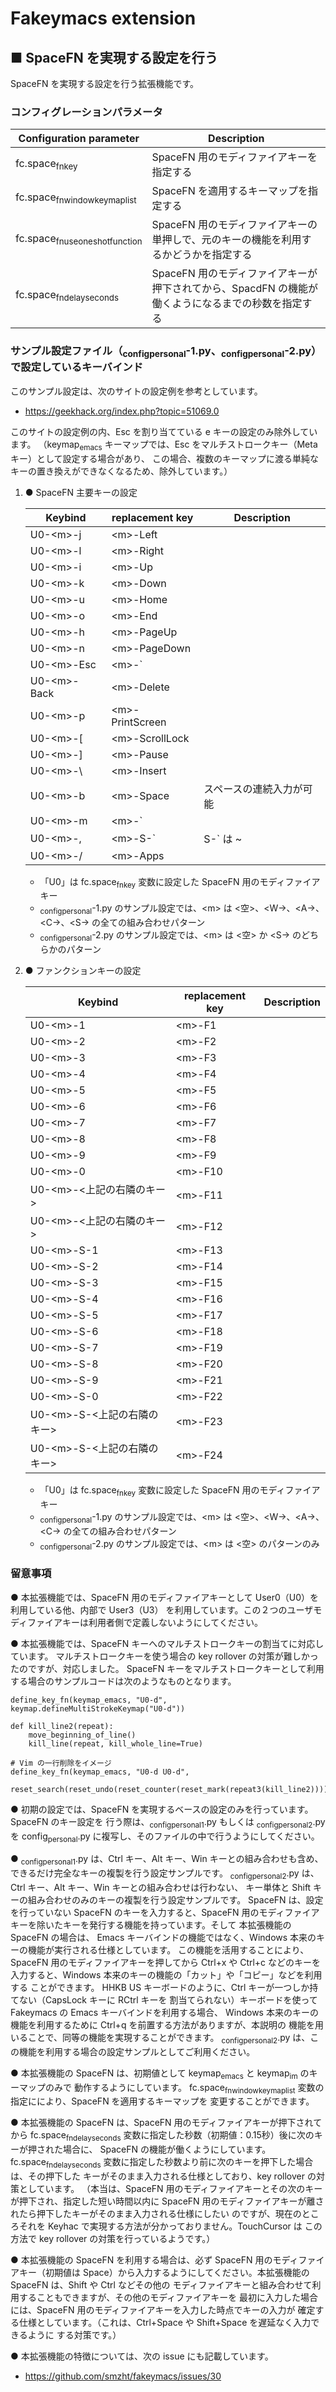#+STARTUP: showall indent

* Fakeymacs extension

** ■ SpaceFN を実現する設定を行う

SpaceFN を実現する設定を行う拡張機能です。

*** コンフィグレーションパラメータ

|----------------------------------+----------------------------------------------------------------------------------------------------|
| Configuration parameter          | Description                                                                                        |
|----------------------------------+----------------------------------------------------------------------------------------------------|
| fc.space_fn_key                  | SpaceFN 用のモディファイアキーを指定する                                                           |
| fc.space_fn_window_keymap_list   | SpaceFN を適用するキーマップを指定する                                                             |
| fc.space_fn_use_oneshot_function | SpaceFN 用のモディファイアキーの単押しで、元のキーの機能を利用するかどうかを指定する               |
| fc.space_fn_delay_seconds        | SpaceFN 用のモディファイアキーが押下されてから、SpacdFN の機能が働くようになるまでの秒数を指定する |
|----------------------------------+----------------------------------------------------------------------------------------------------|

*** サンプル設定ファイル（_config_personal-1.py、_config_personal-2.py）で設定しているキーバインド

このサンプル設定は、次のサイトの設定例を参考としています。

- https://geekhack.org/index.php?topic=51069.0

このサイトの設定例の内、Esc を割り当てている e キーの設定のみ除外しています。
（keymap_emacs キーマップでは、Esc をマルチストロークキー（Meta キー）として設定する場合があり、
この場合、複数のキーマップに渡る単純なキーの置き換えができなくなるため、除外しています。）

**** ● SpaceFN 主要キーの設定

|-------------+-----------------+--------------------------|
| Keybind     | replacement key | Description              |
|-------------+-----------------+--------------------------|
| U0-<m>-j    | <m>-Left        |                          |
| U0-<m>-l    | <m>-Right       |                          |
| U0-<m>-i    | <m>-Up          |                          |
| U0-<m>-k    | <m>-Down        |                          |
| U0-<m>-u    | <m>-Home        |                          |
| U0-<m>-o    | <m>-End         |                          |
| U0-<m>-h    | <m>-PageUp      |                          |
| U0-<m>-n    | <m>-PageDown    |                          |
| U0-<m>-Esc  | <m>-`           |                          |
| U0-<m>-Back | <m>-Delete      |                          |
| U0-<m>-p    | <m>-PrintScreen |                          |
| U0-<m>-[    | <m>-ScrollLock  |                          |
| U0-<m>-]    | <m>-Pause       |                          |
| U0-<m>-\    | <m>-Insert      |                          |
| U0-<m>-b    | <m>-Space       | スペースの連続入力が可能 |
| U0-<m>-m    | <m>-`           |                          |
| U0-<m>-,    | <m>-S-`         | S-` は ~                 |
| U0-<m>-/    | <m>-Apps        |                          |
|-------------+-----------------+--------------------------|

- 「U0」は fc.space_fn_key 変数に設定した SpaceFN 用のモディファイアキー
- _config_personal-1.py のサンプル設定では、<m> は <空>、<W->、<A->、<C->、<S-> の全ての組み合わせパターン
- _config_personal-2.py のサンプル設定では、<m> は <空> か <S-> のどちらかのパターン

**** ● ファンクションキーの設定

|-----------------------------+-----------------+-------------|
| Keybind                     | replacement key | Description |
|-----------------------------+-----------------+-------------|
| U0-<m>-1                    | <m>-F1          |             |
| U0-<m>-2                    | <m>-F2          |             |
| U0-<m>-3                    | <m>-F3          |             |
| U0-<m>-4                    | <m>-F4          |             |
| U0-<m>-5                    | <m>-F5          |             |
| U0-<m>-6                    | <m>-F6          |             |
| U0-<m>-7                    | <m>-F7          |             |
| U0-<m>-8                    | <m>-F8          |             |
| U0-<m>-9                    | <m>-F9          |             |
| U0-<m>-0                    | <m>-F10         |             |
| U0-<m>-<上記の右隣のキー>   | <m>-F11         |             |
| U0-<m>-<上記の右隣のキー>   | <m>-F12         |             |
| U0-<m>-S-1                  | <m>-F13         |             |
| U0-<m>-S-2                  | <m>-F14         |             |
| U0-<m>-S-3                  | <m>-F15         |             |
| U0-<m>-S-4                  | <m>-F16         |             |
| U0-<m>-S-5                  | <m>-F17         |             |
| U0-<m>-S-6                  | <m>-F18         |             |
| U0-<m>-S-7                  | <m>-F19         |             |
| U0-<m>-S-8                  | <m>-F20         |             |
| U0-<m>-S-9                  | <m>-F21         |             |
| U0-<m>-S-0                  | <m>-F22         |             |
| U0-<m>-S-<上記の右隣のキー> | <m>-F23         |             |
| U0-<m>-S-<上記の右隣のキー> | <m>-F24         |             |
|-----------------------------+-----------------+-------------|

- 「U0」は fc.space_fn_key 変数に設定した SpaceFN 用のモディファイアキー
- _config_personal-1.py のサンプル設定では、<m> は <空>、<W->、<A->、<C-> の全ての組み合わせパターン
- _config_personal-2.py のサンプル設定では、<m> は <空> のパターンのみ

*** 留意事項

● 本拡張機能では、SpaceFN 用のモディファイアキーとして User0（U0）を利用している他、内部で User3（U3）
を利用しています。この２つのユーザモディファイアキーは利用者側で定義しないようにしてください。

● 本拡張機能では、SpaceFN キーへのマルチストロークキーの割当てに対応しています。
マルチストロークキーを使う場合の key rollover の対策が難しかったのですが、対応しました。
SpaceFN キーをマルチストロークキーとして利用する場合のサンプルコードは次のようなものとなります。

#+BEGIN_EXAMPLE
define_key_fn(keymap_emacs, "U0-d", keymap.defineMultiStrokeKeymap("U0-d"))

def kill_line2(repeat):
    move_beginning_of_line()
    kill_line(repeat, kill_whole_line=True)

# Vim の一行削除をイメージ
define_key_fn(keymap_emacs, "U0-d U0-d",
              reset_search(reset_undo(reset_counter(reset_mark(repeat3(kill_line2))))))
#+END_EXAMPLE

● 初期の設定では、SpaceFN を実現するベースの設定のみを行っています。SpaceFN のキー設定を
行う際は、_config_personal_1.py もしくは _config_personal_2.py を config_personal.py
に複写し、そのファイルの中で行うようにしてください。

● _config_personal_1.py は、Ctrl キー、Alt キー、Win キーとの組み合わせも含め、
できるだけ完全なキーの複製を行う設定サンプルです。
_config_personal_2.py は、Ctrl キー、Alt キー、Win キーとの組み合わせは行わない、
キー単体と Shift キーの組み合わせのみのキーの複製を行う設定サンプルです。
SpaceFN は、設定を行っていない SpaceFN のキーを入力すると、SpaceFN 用のモディファイア
キーを除いたキーを発行する機能を持っています。そして 本拡張機能の SpaceFN の場合は、
Emacs キーバインドの機能ではなく、Windows 本来のキーの機能が実行される仕様としています。
この機能を活用することにより、SpaceFN 用のモディファイアキーを押してから Ctrl+x や Ctrl+c
などのキーを入力すると、Windows 本来のキーの機能の「カット」や「コピー」などを利用する
ことができます。
HHKB US キーボードのように、Ctrl キーが一つしか持てない（CapsLock キーに RCtrl キーを
割当てられない）キーボードを使って Fakeymacs の Emacs キーバインドを利用する場合、
Windows 本来のキーの機能を利用するために Ctrl+q を前置する方法がありますが、本説明の
機能を用いることで、同等の機能を実現することができます。
_config_personal_2.py は、この機能を利用する場合の設定サンプルとしてご利用ください。

● 本拡張機能の SpaceFN は、初期値として keymap_emacs と keymap_im のキーマップのみで
動作するようにしています。
fc.space_fn_window_keymap_list 変数の指定ににより、SpaceFN を適用するキーマップを
変更することができます。

● 本拡張機能の SpaceFN は、SpaceFN 用のモディファイアキーが押下されてから
fc.space_fn_delay_seconds 変数に指定した秒数（初期値：0.15秒）後に次のキーが押された場合に、
SpaceFN の機能が働くようにしています。
fc.space_fn_delay_seconds 変数に指定した秒数より前に次のキーを押下した場合は、その押下した
キーがそのまま入力される仕様としており、key rollover の対策としています。
（本当は、SpaceFN 用のモディファイアキーとその次のキーが押下され、指定した短い時間以内に
SpaceFN 用のモディファイアキーが離されたら押下したキーがそのまま入力される仕様にしたい
のですが、現在のところそれを Keyhac で実現する方法が分かっておりません。TouchCursor は
この方法で key rollover の対策を行っているようです。）

● 本拡張機能の SpaceFN を利用する場合は、必ず SpaceFN 用のモディファイアキー（初期値は
Space）から入力するようにしてください。本拡張機能の SpaceFN は、Shift や Ctrl などその他の
モディファイアキーと組み合わせて利用することもできますが、その他のモディファイアキーを
最初に入力した場合には、SpaceFN 用のモディファイアキーを入力した時点でキーの入力が
確定する仕様としています。（これは、Ctrl+Space や Shift+Space を遅延なく入力できるように
する対策です。）

● 本拡張機能の特徴については、次の issue にも記載しています。

- https://github.com/smzht/fakeymacs/issues/30

